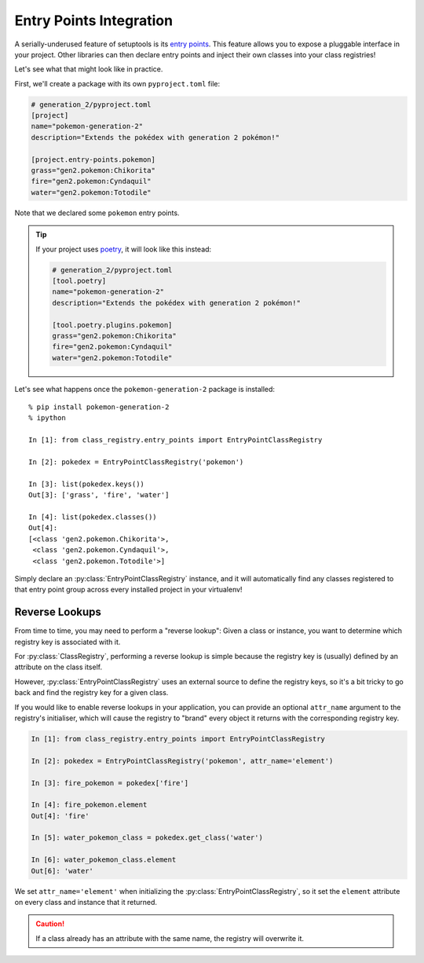 Entry Points Integration
========================
A serially-underused feature of setuptools is its
`entry points <https://setuptools.pypa.io/en/latest/userguide/entry_point.html>`_.  This
feature allows you to expose a pluggable interface in your project.  Other libraries can
then declare entry points and inject their own classes into your class registries!

Let's see what that might look like in practice.

First, we'll create a package with its own ``pyproject.toml`` file:

.. code-block:: toml

   # generation_2/pyproject.toml
   [project]
   name="pokemon-generation-2"
   description="Extends the pokédex with generation 2 pokémon!"

   [project.entry-points.pokemon]
   grass="gen2.pokemon:Chikorita"
   fire="gen2.pokemon:Cyndaquil"
   water="gen2.pokemon:Totodile"

Note that we declared some ``pokemon`` entry points.

.. tip::

   If your project uses `poetry <https://python-poetry.org/>`_, it will look like this
   instead:

   .. code-block:: toml

      # generation_2/pyproject.toml
      [tool.poetry]
      name="pokemon-generation-2"
      description="Extends the pokédex with generation 2 pokémon!"

      [tool.poetry.plugins.pokemon]
      grass="gen2.pokemon:Chikorita"
      fire="gen2.pokemon:Cyndaquil"
      water="gen2.pokemon:Totodile"

Let's see what happens once the ``pokemon-generation-2`` package is installed::

   % pip install pokemon-generation-2
   % ipython

   In [1]: from class_registry.entry_points import EntryPointClassRegistry

   In [2]: pokedex = EntryPointClassRegistry('pokemon')

   In [3]: list(pokedex.keys())
   Out[3]: ['grass', 'fire', 'water']

   In [4]: list(pokedex.classes())
   Out[4]:
   [<class 'gen2.pokemon.Chikorita'>,
    <class 'gen2.pokemon.Cyndaquil'>,
    <class 'gen2.pokemon.Totodile'>]

Simply declare an :py:class:`EntryPointClassRegistry` instance, and it will
automatically find any classes registered to that entry point group across every
installed project in your virtualenv!

Reverse Lookups
---------------
From time to time, you may need to perform a "reverse lookup":  Given a class or
instance, you want to determine which registry key is associated with it.

For :py:class:`ClassRegistry`, performing a reverse lookup is simple because the
registry key is (usually) defined by an attribute on the class itself.

However, :py:class:`EntryPointClassRegistry` uses an external source to define the
registry keys, so it's a bit tricky to go back and find the registry key for a given
class.

If you would like to enable reverse lookups in your application, you can provide an
optional ``attr_name`` argument to the registry's initialiser, which will cause the
registry to "brand" every object it returns with the corresponding registry key.

.. code-block:: python

   In [1]: from class_registry.entry_points import EntryPointClassRegistry

   In [2]: pokedex = EntryPointClassRegistry('pokemon', attr_name='element')

   In [3]: fire_pokemon = pokedex['fire']

   In [4]: fire_pokemon.element
   Out[4]: 'fire'

   In [5]: water_pokemon_class = pokedex.get_class('water')

   In [6]: water_pokemon_class.element
   Out[6]: 'water'

We set ``attr_name='element'`` when initializing the
:py:class:`EntryPointClassRegistry`, so it set the ``element`` attribute on every class
and instance that it returned.

.. caution::

   If a class already has an attribute with the same name, the registry will overwrite
   it.
